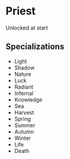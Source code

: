 * Priest

  Unlocked at start

** Specializations
  - Light
  - Shadow
  - Nature
  - Luck
  - Radiant
  - Infernal
  - Knowledge
  - Sea
  - Harvest
  - Spring
  - Summer
  - Autumn
  - Winter
  - Life
  - Death

